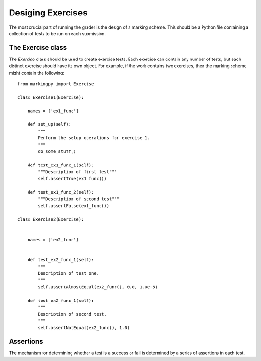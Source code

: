 Desiging Exercises
==================
The most crucial part of running the grader is the design of a marking scheme. This should be a Python file containing a collection of tests to be run on each submission. 

The Exercise class
------------------
The `Exercise` class should be used to create exercise tests. Each exercise can contain any number of tests, but each distinct exercise should have its own object.
For example, if the work contains two exercises, then the marking scheme might contain the following::

    from markingpy import Exercise

    class Exercise1(Exercise):
        
        names = ['ex1_func']

        def set_up(self):
            """
            Perform the setup operations for exercise 1.
            """
            do_some_stuff()

        def test_ex1_func_1(self):
            """Description of first test"""
            self.assertTrue(ex1_func())

        def test_ex1_func_2(self):
            """Description of second test"""
            self.assertFalse(ex1_func())

    class Exercise2(Exercise):
        

        names = ['ex2_func']


        def test_ex2_func_1(self):
            """
            Description of test one.
            """
            self.assertAlmostEqual(ex2_func(), 0.0, 1.0e-5)

        def test_ex2_func_1(self):
            """
            Description of second test.
            """
            self.assertNotEqual(ex2_func(), 1.0)




Assertions
----------
The mechanism for determining whether a test is a success or fail is determined by a series of assertions in each test.



